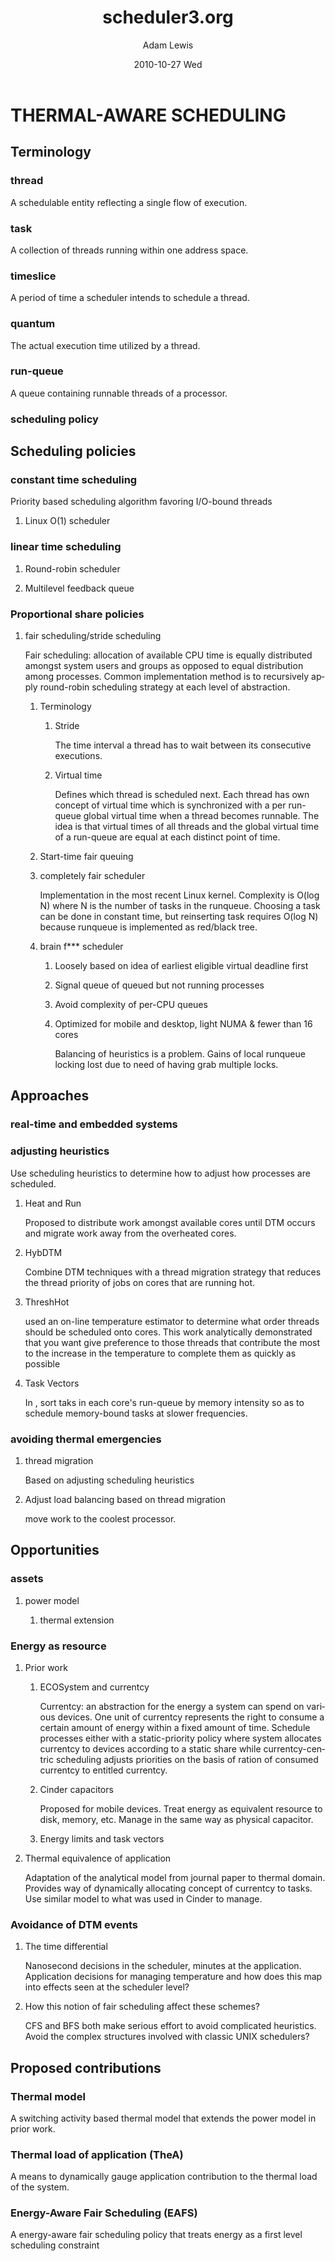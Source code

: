 #+TITLE:  scheduler3.org
#+AUTHOR:  Adam Lewis 
#+EMAIL:   awl8049@canmac01.cacs.louisiana.edu
#+DATE:    2010-10-27 Wed
#+DESCRIPTION: 
#+KEYWORDS: 
#+LANGUAGE:  en
#+OPTIONS:   H:3 num:t toc:t \n:nil @:t ::t |:t ^:t -:t f:t *:t <:t
#+OPTIONS:   TeX:t LaTeX:nil skip:nil d:nil todo:t pri:nil tags:not-in-toc
#+INFOJS_OPT: view:nil toc:nil ltoc:t mouse:underline buttons:0 path:http://orgmode.org/org-info.js
#+EXPORT_SELECT_TAGS: export
#+EXPORT_EXCLUDE_TAGS: noexport
#+LINK_UP:   
#+LINK_HOME: 
#+XSLT: 
* THERMAL-AWARE SCHEDULING
** Terminology
*** thread
A schedulable entity reflecting a single flow of execution.
*** task
A collection of threads running within one address space.
*** timeslice
A period of time a scheduler intends to schedule a thread.
*** quantum
The actual execution time utilized by a thread.
*** run-queue
A queue containing runnable threads of a processor.
*** scheduling policy
** Scheduling policies
*** constant time scheduling
Priority based scheduling algorithm favoring I/O-bound threads
**** Linux O(1) scheduler
*** linear time scheduling
**** Round-robin scheduler
**** Multilevel feedback queue
*** Proportional share policies
**** fair scheduling/stride scheduling
Fair scheduling: allocation of available CPU time is equally distributed
amongst system users and groups as opposed to equal distribution among
processes.  Common implementation method is to recursively apply
round-robin scheduling strategy at each level of abstraction.
***** Terminology
****** Stride
The time interval a thread has to wait between its consecutive
executions.
****** Virtual time
Defines which thread is scheduled next.  Each thread has own concept of
virtual time which is synchronized with a per run-queue global virtual
time when a thread becomes runnable.  The idea is that virtual times of
all threads and the global virtual time of a run-queue are equal at each
distinct point of time.
***** Start-time fair queuing
***** completely fair scheduler
Implementation in the most recent Linux kernel. Complexity is O(log N)
where N is the number of tasks in the runqueue.  Choosing a task can be
done in constant time, but reinserting task requires O(log N) because
runqueue is implemented as red/black tree.
***** brain f*** scheduler
****** Loosely based on idea of earliest eligible virtual deadline first
****** Signal queue of queued but not running processes
****** Avoid complexity of per-CPU queues 
****** Optimized for mobile and desktop, light NUMA & fewer than 16 cores
Balancing of heuristics is a problem.  Gains of local runqueue locking
lost due to need of having grab multiple locks.
** Approaches 
*** real-time and embedded systems
*** adjusting heuristics
Use scheduling heuristics to determine how to adjust how processes are scheduled.
**** Heat and Run
Proposed to distribute work amongst available cores until DTM occurs and
migrate work away from the overheated cores.
**** HybDTM
Combine DTM techniques with a thread migration strategy that reduces the
thread priority of jobs on cores that are running hot.
**** ThreshHot 
\cite{Yang2008;Yang2010} used an on-line temperature estimator to
determine what order threads should be scheduled onto cores. This work
analytically demonstrated that you want give preference to those threads
that contribute the most to the increase in the temperature to complete
them as quickly as possible
**** Task Vectors
In \cite{Merkel2008b}, sort taks in each core's run-queue by memory
intensity so as to schedule memory-bound tasks at slower frequencies.
*** avoiding thermal emergencies
**** thread migration 
Based on adjusting scheduling heuristics 
**** Adjust load balancing based on thread migration
\cite{Coskun2007} move work to the coolest processor.
** Opportunities
*** assets
**** power model
***** thermal extension
*** Energy as resource
**** Prior work
***** ECOSystem and currentcy \cite{Zeng2002}
Currentcy: an abstraction for the energy a system can spend on various
devices.  One unit of currentcy represents the right to consume a
certain amount of energy within a fixed amount of time.   Schedule
processes either with a static-priority policy where system allocates
currentcy to devices according to a static share while currentcy-centric
scheduling adjusts priorities on the basis of ration of consumed
currentcy to entitled currentcy.
***** Cinder capacitors \cite{Rumble2009}
Proposed for mobile devices.  Treat energy as equivalent resource to
disk, memory, etc.   Manage in the same way as physical capacitor.
***** Energy limits and task vectors \cite{Bellosa2003;Klee2008;Merkel2008}
**** Thermal equivalence of application
Adaptation of the analytical model from journal paper to thermal
domain.  Provides way of dynamically allocating concept of currentcy to
tasks. Use similar model to what was used in Cinder to manage.
*** Avoidance of DTM events
**** The time differential
Nanosecond decisions in the scheduler, minutes at the application.
Application decisions for managing temperature and how does this map
into effects seen at the scheduler level?
**** How this notion of fair scheduling affect these schemes?
CFS and BFS both make serious effort to avoid complicated heuristics.
Avoid the complex structures involved with classic UNIX schedulers?
** Proposed contributions
*** Thermal model
A switching activity based thermal model that extends the power model in prior work.
*** Thermal load of application (TheA)
A means to dynamically gauge application contribution to the thermal load of the system.
*** Energy-Aware Fair Scheduling (EAFS)
A energy-aware fair scheduling policy that treats energy as a first
level scheduling constraint 
